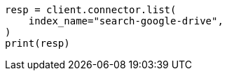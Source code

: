 // This file is autogenerated, DO NOT EDIT
// connector/apis/list-connectors-api.asciidoc:102

[source, python]
----
resp = client.connector.list(
    index_name="search-google-drive",
)
print(resp)
----
